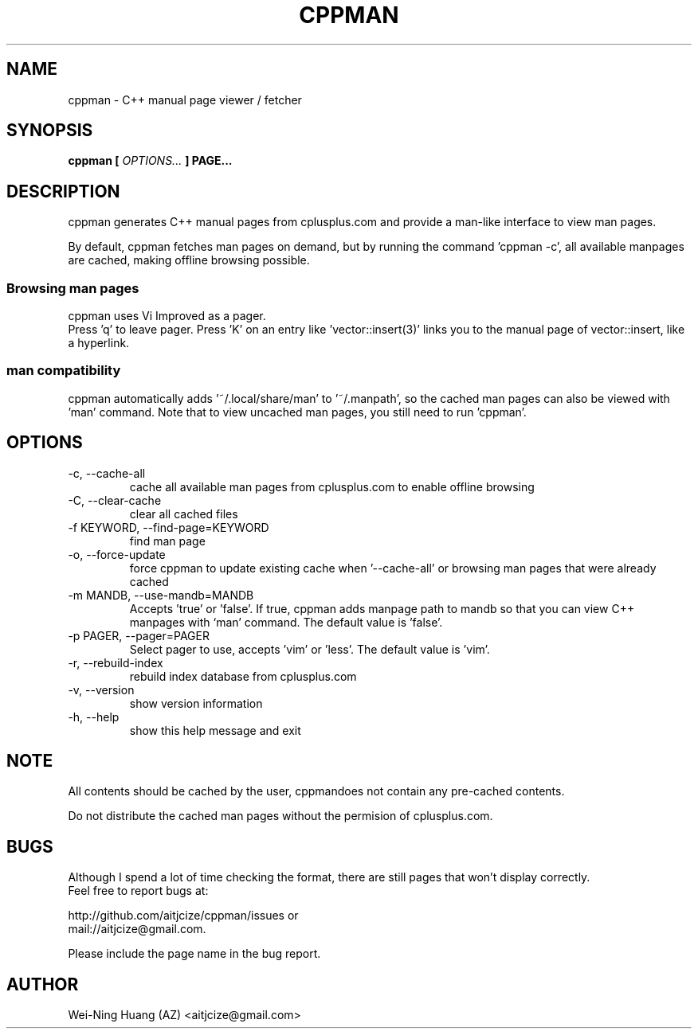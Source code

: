 .TH CPPMAN 1 "MAY 2010" Linux "User Manuals"
.SH NAME
cppman - C++ manual page viewer / fetcher
.SH SYNOPSIS
.B cppman [
.I OPTIONS...
.B ] PAGE...
.SH DESCRIPTION
cppman generates C++ manual pages from cplusplus.com and provide a man-like interface to view man pages.
.sp
By default, cppman fetches man pages on demand, but by running the command 'cppman -c', all available manpages are cached, making offline browsing possible.
.SS Browsing man pages
cppman uses Vi Improved as a pager.
.br
Press 'q' to leave pager.
Press 'K' on an entry like 'vector::insert(3)' links you to the manual page of vector::insert, like a hyperlink.
.SS man compatibility
cppman automatically adds '~/.local/share/man' to '~/.manpath', so the cached man pages can also be viewed with 'man' command. Note that to view uncached man pages, you still need to run 'cppman'.
.SH OPTIONS
.IP "-c, --cache-all"
cache all available man pages from cplusplus.com to enable offline browsing
.IP "-C, --clear-cache"
clear all cached files
.IP "-f KEYWORD, --find-page=KEYWORD"
find man page
.IP "-o, --force-update"
force cppman to update existing cache when '--cache-all' or browsing man pages that were already cached
.IP "-m MANDB, --use-mandb=MANDB"
Accepts 'true' or 'false'. If true, cppman adds manpage path to mandb so that you can view C++ manpages with `man' command. The default value is 'false'.
.IP "-p PAGER, --pager=PAGER"
Select pager to use, accepts 'vim' or 'less'. The default value is 'vim'.
.IP "-r, --rebuild-index"
rebuild index database from cplusplus.com
.IP "-v, --version"
show version information
.IP "-h, --help"
show this help message and exit
.SH NOTE
All contents should be cached by the user, cppmandoes not contain any pre-cached contents.
.sp
Do not distribute the cached man pages without the permision of cplusplus.com.
.SH BUGS
Although I spend a lot of time checking the format, there are still pages that won't display correctly.
.br
Feel free to report bugs at:
.sp
http://github.com/aitjcize/cppman/issues or
.br
mail://aitjcize@gmail.com.
.sp
Please include the page name in the bug report.
.SH AUTHOR
Wei-Ning Huang (AZ) <aitjcize@gmail.com>
